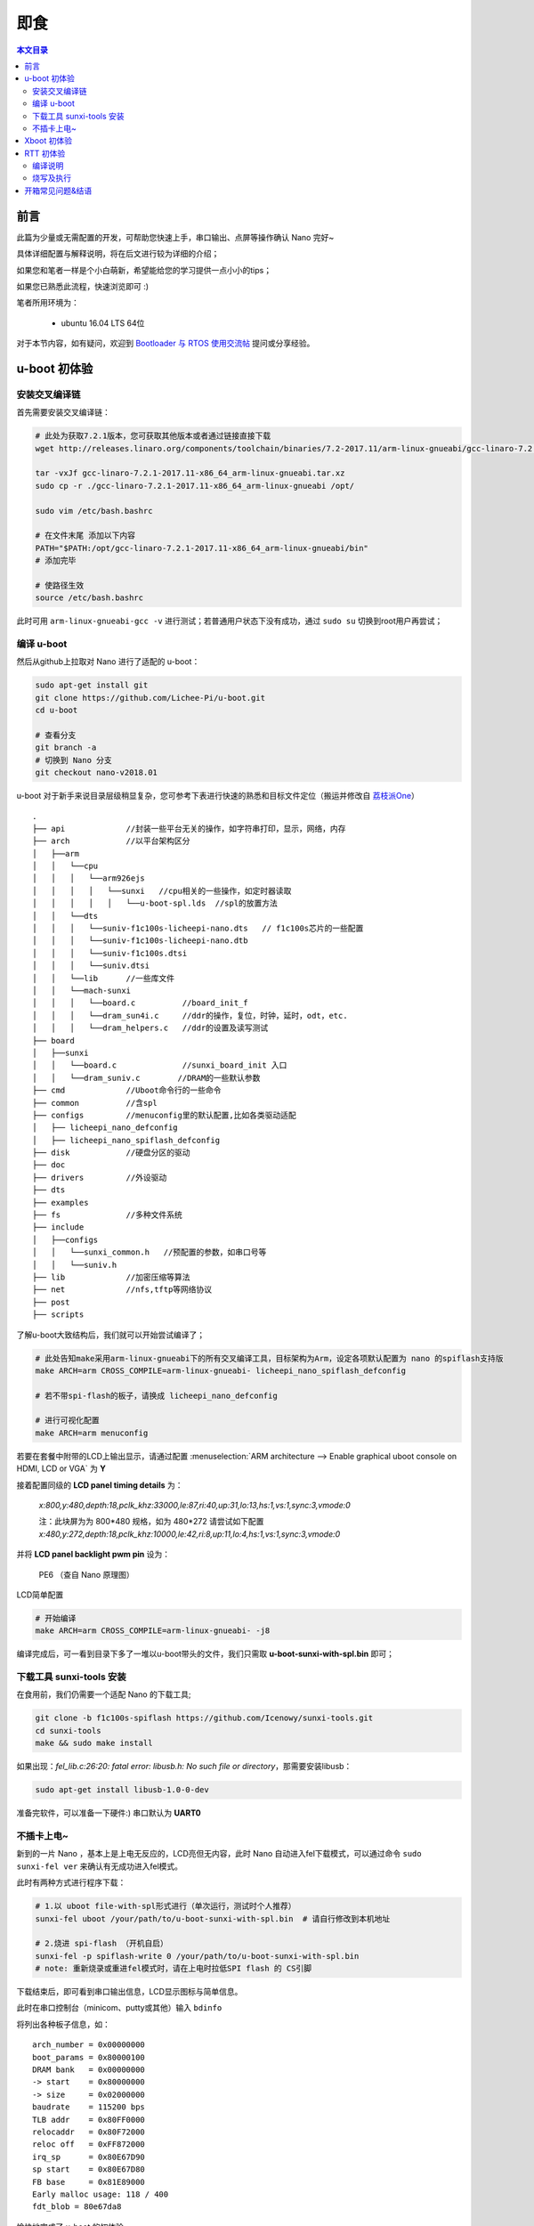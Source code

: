 即食
==============

.. contents:: 本文目录

前言
-----------------------------

此篇为少量或无需配置的开发，可帮助您快速上手，串口输出、点屏等操作确认 Nano 完好~

具体详细配置与解释说明，将在后文进行较为详细的介绍；

如果您和笔者一样是个小白萌新，希望能给您的学习提供一点小小的tips；

如果您已熟悉此流程，快速浏览即可 :)

笔者所用环境为：

    - ubuntu 16.04 LTS 64位

对于本节内容，如有疑问，欢迎到 `Bootloader 与 RTOS 使用交流帖 <http://bbs.lichee.pro/d/21-bootloader-rtos>`_ 提问或分享经验。

u-boot 初体验
-----------------------------

安装交叉编译链
~~~~~~~~~~~~~~~~~~~~~~~~~~~~~

首先需要安装交叉编译链：

.. code-block:: bash

   # 此处为获取7.2.1版本，您可获取其他版本或者通过链接直接下载
   wget http://releases.linaro.org/components/toolchain/binaries/7.2-2017.11/arm-linux-gnueabi/gcc-linaro-7.2.1-2017.11-x86_64_arm-linux-gnueabi.tar.xz
   
   tar -vxJf gcc-linaro-7.2.1-2017.11-x86_64_arm-linux-gnueabi.tar.xz
   sudo cp -r ./gcc-linaro-7.2.1-2017.11-x86_64_arm-linux-gnueabi /opt/

   sudo vim /etc/bash.bashrc

   # 在文件末尾 添加以下内容
   PATH="$PATH:/opt/gcc-linaro-7.2.1-2017.11-x86_64_arm-linux-gnueabi/bin"
   # 添加完毕

   # 使路径生效
   source /etc/bash.bashrc

此时可用 ``arm-linux-gnueabi-gcc -v`` 进行测试；若普通用户状态下没有成功，通过 ``sudo su`` 切换到root用户再尝试；

编译 u-boot 
~~~~~~~~~~~~~~~~~~~~~~~~~~~~~

然后从github上拉取对 Nano 进行了适配的 u-boot：

.. code-block:: bash

   sudo apt-get install git
   git clone https://github.com/Lichee-Pi/u-boot.git
   cd u-boot

   # 查看分支
   git branch -a
   # 切换到 Nano 分支
   git checkout nano-v2018.01

u-boot 对于新手来说目录层级稍显复杂，您可参考下表进行快速的熟悉和目标文件定位（搬运并修改自 `荔枝派One <http://one.lichee.pro/linux%E9%80%82%E9%85%8D/2.1.2%20u-boot-sunxi%E8%B5%B0%E8%AF%BB.html>`_）

::

    .
    ├── api             //封装一些平台无关的操作，如字符串打印，显示，网络，内存
    ├── arch            //以平台架构区分
    │   ├──arm
    │   │   └──cpu
    │   │   │   └──arm926ejs
    │   │   │   │   └──sunxi   //cpu相关的一些操作，如定时器读取
    │   │   │   │   │   └──u-boot-spl.lds  //spl的放置方法
    │   │   └──dts  
    │   │   │   └──suniv-f1c100s-licheepi-nano.dts   // f1c100s芯片的一些配置
    │   │   │   └──suniv-f1c100s-licheepi-nano.dtb
    │   │   │   └──suniv-f1c100s.dtsi
    │   │   │   └──suniv.dtsi
    │   │   └──lib      //一些库文件
    │   │   └──mach-sunxi
    │   │   │   └──board.c          //board_init_f
    │   │   │   └──dram_sun4i.c     //ddr的操作，复位，时钟，延时，odt，etc.
    │   │   │   └──dram_helpers.c   //ddr的设置及读写测试
    ├── board
    │   ├──sunxi
    │   │   └──board.c              //sunxi_board_init 入口
    │   │   └──dram_suniv.c        //DRAM的一些默认参数
    ├── cmd             //Uboot命令行的一些命令
    ├── common          //含spl
    ├── configs         //menuconfig里的默认配置,比如各类驱动适配
    │   ├── licheepi_nano_defconfig
    │   ├── licheepi_nano_spiflash_defconfig
    ├── disk            //硬盘分区的驱动
    ├── doc
    ├── drivers         //外设驱动
    ├── dts             
    ├── examples
    ├── fs              //多种文件系统
    ├── include
    │   ├──configs
    │   │   └──sunxi_common.h   //预配置的参数，如串口号等
    │   │   └──suniv.h
    ├── lib             //加密压缩等算法
    ├── net             //nfs,tftp等网络协议
    ├── post
    ├── scripts

了解u-boot大致结构后，我们就可以开始尝试编译了；

.. code-block:: bash

   # 此处告知make采用arm-linux-gnueabi下的所有交叉编译工具，目标架构为Arm，设定各项默认配置为 nano 的spiflash支持版
   make ARCH=arm CROSS_COMPILE=arm-linux-gnueabi- licheepi_nano_spiflash_defconfig

   # 若不带spi-flash的板子，请换成 licheepi_nano_defconfig

   # 进行可视化配置
   make ARCH=arm menuconfig

若要在套餐中附带的LCD上输出显示，请通过配置 :menuselection:`ARM architecture --> Enable graphical uboot console on HDMI, LCD or VGA` 为 **Y**

接着配置同级的 **LCD panel timing details** 为：

   *x:800,y:480,depth:18,pclk_khz:33000,le:87,ri:40,up:31,lo:13,hs:1,vs:1,sync:3,vmode:0*

   注：此块屏为为 800*480 规格，如为 480*272 请尝试如下配置
   *x:480,y:272,depth:18,pclk_khz:10000,le:42,ri:8,up:11,lo:4,hs:1,vs:1,sync:3,vmode:0*

并将 **LCD panel backlight pwm pin** 设为：

   PE6 （查自 Nano 原理图）

.. figure:: ../_static/get_started/LCD_set.png
   :align: center
   :width: 500px

   LCD简单配置

.. code-block:: bash

   # 开始编译
   make ARCH=arm CROSS_COMPILE=arm-linux-gnueabi- -j8

编译完成后，可一看到目录下多了一堆以u-boot带头的文件，我们只需取 **u-boot-sunxi-with-spl.bin** 即可；

下载工具 sunxi-tools 安装
~~~~~~~~~~~~~~~~~~~~~~~~~~~~~~~~~~~~~

在食用前，我们仍需要一个适配 Nano 的下载工具;

.. code-block:: bash

   git clone -b f1c100s-spiflash https://github.com/Icenowy/sunxi-tools.git
   cd sunxi-tools
   make && sudo make install

如果出现：*fel_lib.c:26:20: fatal error: libusb.h: No such file or directory*，那需要安装libusb：

.. code-block:: bash

   sudo apt-get install libusb-1.0-0-dev

准备完软件，可以准备一下硬件:)  串口默认为 **UART0** 

不插卡上电~
~~~~~~~~~~~~~~~~~~~~~~~~~~~~~

新到的一片 Nano ，基本上是上电无反应的，LCD亮但无内容，此时 Nano 自动进入fel下载模式，可以通过命令 ``sudo sunxi-fel ver`` 来确认有无成功进入fel模式。

此时有两种方式进行程序下载：

.. code-block:: bash

   # 1.以 uboot file-with-spl形式进行（单次运行，测试时个人推荐） 
   sunxi-fel uboot /your/path/to/u-boot-sunxi-with-spl.bin  # 请自行修改到本机地址

   # 2.烧进 spi-flash （开机自启）
   sunxi-fel -p spiflash-write 0 /your/path/to/u-boot-sunxi-with-spl.bin
   # note: 重新烧录或重进fel模式时，请在上电时拉低SPI flash 的 CS引脚

下载结束后，即可看到串口输出信息，LCD显示图标与简单信息。

此时在串口控制台（minicom、putty或其他）输入 ``bdinfo``

将列出各种板子信息，如：

::

    arch_number = 0x00000000                                                                                   
    boot_params = 0x80000100                                                                                   
    DRAM bank   = 0x00000000                                                                                   
    -> start    = 0x80000000                                                                                   
    -> size     = 0x02000000                                                                                   
    baudrate    = 115200 bps                                                                                   
    TLB addr    = 0x80FF0000                                                                                   
    relocaddr   = 0x80F72000                                                                                   
    reloc off   = 0xFF872000                                                                                   
    irq_sp      = 0x80E67D90                                                                                   
    sp start    = 0x80E67D80                                                                                   
    FB base     = 0x81E89000                                                                                   
    Early malloc usage: 118 / 400                                                                              
    fdt_blob = 80e67da8

愉快地完成了 u-boot 的初体验~

Xboot 初体验
-----------------------------

xboot秉持一次编写到处运行的理念，集成各类驱动支持，支持lua虚拟机，是一款优秀的bootloader；

xboot无需额外配置直接上手！

.. note:: 请到 `xboot <https://github.com/xboot>_` 下载README中给出的官方交叉编译器；请下载5.3.1版本，其5.3.0版本貌似不支持软浮点配置命令。


.. code-block:: bash

   git clone -b f1c100s-kk131 https://github.com/xboot/xboot.git
   cd xboot
   make CROSS_COMPILE=/path/to/arm-eabi- PLATFORM=arm32-f1c100s  #请自行修改到本机地址

烧写到RAM中并运行

.. code-block:: bash

    sunxi-fel spl xboot.bin
    sunxi-fel -p write 0x80000000 xboot.bin
    sunxi-fel exec 0x80000000;

或烧写到SPI Flash
    
.. code-block:: bash

    sunxi-fel -p spiflash-write 0 xboot.bin``

.. figure:: ../_static/get_started/xboot1.jpg
   :align: center
   :width: 500px

::

        _                   _                                                    
     _  _ | |___ _____ _____ _| |_                                                  
    \ \/ /|  _  |  _  |  _  |_   _|  (C) 2007-2018                                  
     )  ( | |_| | |_| | |_| | | |____JIANJUN.JIANG__                                
    /_/\_\|_____|_____|_____| |_____________________|  
    
    .
    .
    此处为各类驱动加载成功的信息，此处略去
    .
    .

    xboot: /$

.. tip:: 进入命令行后输入地址 /application/examples 将启动lua虚拟机运行Demo，可以算是xboot的酷炫小惊喜~


RTT 初体验
-----------------------------

荔枝派 Nano 也得到了优秀国产物联网操作系统 **RT-Thread** 的官方支持，有rtt相关知识或经验，我们就可以对 Nano 进行快速高效的开发；

首先我们来看 RT-Thread 的目录结构；

:: 

    .
    ├── bsp                         // 板级支持包
    │   ├── allwinner_tina          // 荔枝派 Nano 板级支持
    │   │   ├── applications        // 用户应用程序
    │   │   ├── drivers             // 各类驱动
    │   │   └── libcpu              // cpu相关的一些操作，如进出中断等
    │   │   └── rtconfig.py         // scons编译配置
    ├── components                  // 各类组件 包括C库、网络协议栈等
    ├── documentation               // 文档
    ├── examples                    // 各类示例
    ├── include                     // RTT库依赖
    ├── libcpu                      // 各类cpu架构的支持
    │   ├── arm                      
    │   │   ├── arm926              //  Nano 所属架构
    ├── src                         // 源码
    └── tools                       // RTT工具

此处我们进行 RTT固件 的编译尝试；

RTT官方已经给出由 `uestczyh222 <mailto:lymz@foxmail.com>`_ 所维护的 Nano 固件 `详细的编译、烧录过程 <https://github.com/RT-Thread/rt-thread/blob/master/bsp/allwinner_tina/README.md>`_，搬运至此：

编译说明
~~~~~~~~~~~~~~~~~~~~~~~~~~~~~~~~~~~~~~~~

=============  ===========================================================
环境                        说明       
=============  ===========================================================
PC操作系统         Linux/MacOS
编译器             arm-none-eabi-gcc version 6.3.1 20170620 (release)
构建工具                scons
=============  ===========================================================
    
1) 下载源码

.. code-block:: bash

    git clone https://github.com/RT-Thread/rt-thread.git

2) 配置工程并准备env

.. code-block:: bash
    
    cd rt-thread/bsp/allwinner_tina
    scons --menuconfig
    source ~/.env/env.sh
    pkgs --upgrade
        
3) 编译安装下载工具

.. code-block:: bash
        
    pushd /tmp
    git clone https://github.com/Icenowy/sunxi-tools.git
    pushd sunxi-tools
    git checkout -b f1c100s origin/f1c100s
    make
    sudo make install
    popd
    popd

4) 编译

.. code-block:: bash

    scons

如果编译正确无误，会产生rtthread.elf、rtthread.bin文件。其中rtthread.bin需要烧写到设备中进行运行。

烧写及执行
~~~~~~~~~~~~~~~~~~~~~~~~~~~~~~~~

.. note:: 烧写工具目前仅支持Linux/MacOS环境,请在Linux/MaxOS环境下进行烧写操作
    
当正确编译产生出rtthread.bin映像文件后可以使用下面的方式来烧写到设备中。

1) 编译初始化引导文件
    
编译依赖 arm-eabi-gcc

.. code-block:: bash

    pushd ../../..
    git clone https://github.com/uestczyh222/tina-spl.git
    pushd tina-spl
    make
    cp output/f1c100s.bin ../rt-thread/bsp/tina/tina-spl.bin
    popd
    popd

2) 下载并运行

    1) 短接flash 1、4脚(当flash中无可引导代码时无需此步骤)
    2) 连接USB
    3) 松开短接的引脚
    4) 输入下列指令

.. code-block:: bash

    sudo sunxi-fel -p write  0x00000000 tina-spl.bin
    sudo sunxi-fel exec 0x00000000
    sudo sunxi-fel -p write  0x80000000 rtthread.bin
    sudo sunxi-fel exec 0x80000000

3) 运行结果

如果编译 & 烧写无误，会在串口0上看到RT-Thread的启动logo信息：

::

    \ | /
    - RT -     Thread Operating System
    / | \     3.0.2 build Feb  8 2018
    2006 - 2017 Copyright by rt-thread team
    periph_get_pll_clk:600000000
    cpu_get_clk:408000000
    ahb_get_clk:200000000
    apb_get_clk:100000000
    msh />


开箱常见问题&结语
-------------------------------

.. caution:: 问题待收集...

如您有任何疑问，或有想要荔枝派提供某个方面的教程，请在下方评论区留言；

荔枝派2000人QQ交流大群：5738323100

荔枝派Telegram电报群：`Lichee Pi <https://t.me/joinchat/HH5CKkoLTnnxtdIl2U1Psg>`_
